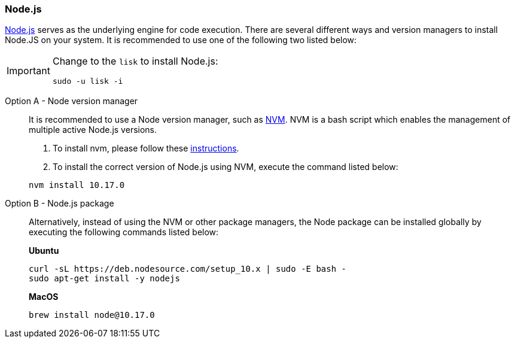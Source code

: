 === Node.js

https://nodejs.org/[Node.js] serves as the underlying engine for code execution.
There are several different ways and version managers to install Node.JS on your system.
It is recommended to use one of the following two listed below:

[IMPORTANT]
====
Change to the `lisk` to install Node.js:

[source,bash]
----
sudo -u lisk -i
----
====

[tabs]
====
Option A - Node version manager::
+
--
It is recommended to use a Node version manager, such as https://github.com/creationix/nvm[NVM].
NVM is a bash script which enables the management of multiple active Node.js versions.

. To install nvm, please follow these https://github.com/creationix/nvm#install--update-script[instructions].
. To install the correct version of Node.js using NVM, execute the command listed below:

[source,bash]
----
nvm install 10.17.0
----
--
Option B - Node.js package::
+
--
Alternatively, instead of using the NVM or other package managers, the Node package can be installed globally by executing the following commands listed below:

*Ubuntu*

[source,bash]
----
curl -sL https://deb.nodesource.com/setup_10.x | sudo -E bash -
sudo apt-get install -y nodejs
----

*MacOS*

[source,bash]
----
brew install node@10.17.0
----
--
====
